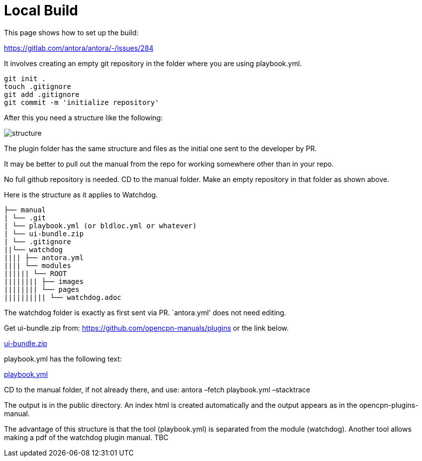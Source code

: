 = Local Build

This page shows how to set up the build:

https://gitlab.com/antora/antora/-/issues/284

It involves creating an empty git repository in the folder where you are
using playbook.yml.

....
git init .
touch .gitignore
git add .gitignore
git commit -m 'initialize repository'
....

After this you need a structure like the following:

image::local.build.structure.png[structure]

The plugin folder has the same structure and files as the initial one
sent to the developer by PR.

It may be better to pull out the manual from the repo for working
somewhere other than in your repo.

No full github repository is needed. CD to the manual folder. Make an
empty repository in that folder as shown above.

Here is the structure as it applies to Watchdog.

....
├── manual
| └── .git
| └── playbook.yml (or bldloc.yml or whatever)
| └── ui-bundle.zip
| └── .gitignore
||└── watchdog
|||| ├── antora.yml
|||| └── modules
|||||| └── ROOT
|||||||| ├── images
|||||||| └── pages
|||||||||| └── watchdog.adoc
....

The watchdog folder is exactly as first sent via PR. `antora.yml' does
not need editing.

Get ui-bundle.zip from: https://github.com/opencpn-manuals/plugins or the
link below.

https://raw.githubusercontent.com/wiki/Rasbats/opencpn-plugins-manual/images/ui-bundle.zip[ui-bundle.zip]

playbook.yml has the following text:

https://raw.githubusercontent.com/wiki/Rasbats/opencpn-plugins-manual/images/playbook.yml[playbook.yml]

CD to the manual folder, if not already there, and use: antora –fetch
playbook.yml –stacktrace

The output is in the public directory. An index html is created
automatically and the output appears as in the opencpn-plugins-manual.

The advantage of this structure is that the tool (playbook.yml) is
separated from the module (watchdog). Another tool allows making a pdf
of the watchdog plugin manual. TBC
